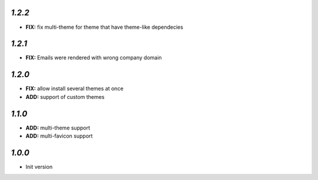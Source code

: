 `1.2.2`
-------

- **FIX:** fix multi-theme for theme that have theme-like dependecies

`1.2.1`
-------

- **FIX:** Emails were rendered with wrong company domain 

`1.2.0`
-------

- **FIX:** allow install several themes at once
- **ADD:** support of custom themes

`1.1.0`
-------

- **ADD:** multi-theme support
- **ADD:** multi-favicon support

`1.0.0`
-------

- Init version
